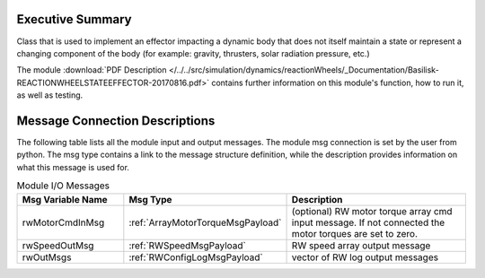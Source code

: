 Executive Summary
-----------------

Class that is used to implement an effector impacting a dynamic body
that does not itself maintain a state or represent a changing component of
the body (for example: gravity, thrusters, solar radiation pressure, etc.)

The module
:download:`PDF Description </../../src/simulation/dynamics/reactionWheels/_Documentation/Basilisk-REACTIONWHEELSTATEEFFECTOR-20170816.pdf>`
contains further information on this module's function,
how to run it, as well as testing.


Message Connection Descriptions
-------------------------------
The following table lists all the module input and output messages.  The module msg connection is set by the
user from python.  The msg type contains a link to the message structure definition, while the description
provides information on what this message is used for.

.. list-table:: Module I/O Messages
    :widths: 25 25 50
    :header-rows: 1

    * - Msg Variable Name
      - Msg Type
      - Description
    * - rwMotorCmdInMsg
      - :ref:`ArrayMotorTorqueMsgPayload`
      - (optional) RW motor torque array cmd input message.  If not connected the motor torques are set to zero.
    * - rwSpeedOutMsg
      - :ref:`RWSpeedMsgPayload`
      - RW speed array output message
    * - rwOutMsgs
      - :ref:`RWConfigLogMsgPayload`
      - vector of RW log output messages














